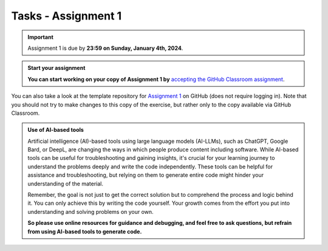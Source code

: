 Tasks - Assignment 1
==========

.. important::
    Assignment 1 is due by **23:59 on Sunday, January 4th, 2024**.



.. admonition:: Start your assignment

    **You can start working on your copy of Assignment 1 by** `accepting the GitHub Classroom assignment <https://classroom.github.com/a/s-mgkuwb>`__.


You can also take a look at the template repository for `Assignment 1 <https://github.com/ENGO645/Assignment_01>`__  on GitHub (does not require logging in). 
Note that you should not try to make changes to this copy of the exercise, 
but rather only to the copy available via GitHub Classroom.



.. admonition:: Use of AI-based tools

    Artificial intelligence (AI)-based tools using large language models (AI-LLMs), such as ChatGPT, Google Bard, or DeepL, are changing the ways in which people produce content including software. 
    While AI-based tools can be useful for troubleshooting and gaining insights, it's crucial for your learning journey to understand the problems deeply and write the code independently. 
    These tools can be helpful for assistance and troubleshooting, but relying on them to generate entire code might hinder your understanding of the material.
    
    Remember, the goal is not just to get the correct solution but to comprehend the process and logic behind it. 
    You can only achieve this by writing the code yourself. Your growth comes from the effort you put into understanding and solving problems on your own.

    **So please use online resources for guidance and debugging, and feel free to ask questions, but refrain from using AI-based tools to generate code.**
    
    


